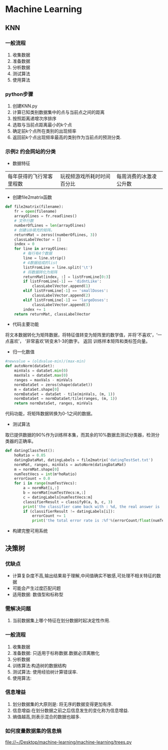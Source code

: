 * Machine Learning
** KNN
*** 一般流程
1. 收集数据
2. 准备数据
3. 分析数据
4. 测试算法
5. 使用算法

*** python步骤
1. 创建KNN.py
2. 计算已知类别数据集中的点与当前点之间的距离
3. 按照距离递增次序排序
4. 选取与当前点距离最小的k个点
5. 确定前k个点所在类别的出现频率
6. 返回前k个点出现频率最高的类别作为当前点的预测分类.
*** 示例2 约会网站的分类
- 数据特征
|每年获得的飞行常客里程数|玩视频游戏所耗时时间百分比|每周消费的冰激凌公升数|

- 创建file2matrix函数
#+BEGIN_SRC python
  def file2matrix(filename):
      fr = open(filename)
      arrayOlines = fr.readlines()
      # 文件行数
      numberOfLines = len(arrayOlines)
      # 创建以0填充的矩阵。
      returnMat = zeros((numberOfLines, 3))
      classLabelVector = []
      index = 0
      for line in arrayOlines:
          # 每行有4个数据
          line = line.strip()
          # 4数据组成的list
          listFromLine = line.split('\t')
          # 将数据转化为矩阵
          returnMat[index, :] = listFromLine[0:3]
          if listFromLine[-1] == 'didntLike':
              classLabelVector.append(1)
          elif listFromLine[-1] == 'smallDoses':
              classLabelVector.append(2)
          elif listFromLine[-1] == 'largeDoses':
              classLabelVector.append(3)
          index += 1
      return returnMat, classLabelVector

#+END_SRC
- 代码主要功能
将文本数据转化为矩阵数据，将特征值转变为矩阵里的数学值，并将‘不喜欢’，‘一点喜欢’， ‘非常喜欢’转变未1-3的数字。
返回 训练样本矩阵和类标签向量。
- 归一化数值
#+BEGIN_SRC python
  #newvalue = (oldvalue-min)/(max-min)
  def autoNorm(dataSet):
      minVals = dataSet.min(0)
      maxVals = dataSet.max(0)
      ranges = maxVals - minVals
      normDataSet = zeros(shape(dataSet))
      m = dataSet.shape[0]
      normDataSet = dataSet - tile(minVals, (m, 1))
      normDataSet = normDataSet/tile(ranges, (m, 1))
      return normDataSet, ranges, minVals
#+END_SRC
  代码功能，将矩阵数据转换为0-1之间的数据。
- 测试算法
取已提供数据的90%作为训练样本集，而其余的10%数据去测试分类器，检测分类器的正确率。
#+BEGIN_SRC python
  def datingClassTest():
      hoRatio = 0.05
      datingDataMat, datingLabels = file2matrix('datingTestSet.txt')
      normMat, ranges, minVals = autoNorm(datingDataMat)
      m = normMat.shape[0]
      numTestVecs = int(m*hoRatio)
      errorCount = 0.0
      for i in range(numTestVecs):
          a = normMat[i,:]
          b = normMat[numTestVecs:m,:]
          c = datingLabels[numTestVecs:m]
          classifierResult = classify0(a, b, c, 3)
          print('the classifier came back with : %d, the real answer is : %d'%(classifierResult, datingLabels[i]))
          if (classifierResult != datingLabels[i]):
              errorCount += 1
              print('the total error rate is :%f'%(errorCount/float(numTestVecs)))

#+END_SRC


- 构建完整可用系统
** 决策树
*** 优缺点
- 计算复杂度不高,输出结果易于理解,中间值确实不敏感,可处理不相关特征的数据
- 可能会产生过度匹配问题
- 适用数据: 数值型和标称型
*** 需解决问题
1. 当前数据集上哪个特征在划分数据时起决定性作用.

*** 一般流程
1. 收集数据
2. 准备数据: 只适用于标称数据.数据必须离散化
3. 分析数据
4. 训练算法:构造树的数据结构
5. 测试算法: 使用经验树计算错误率.
6. 使用算法:
*** 信息增益

1. 划分数据集的大原则是: 将无序的数据变得更加有序.
2. 信息增益:在划分数据之前之后信息发生的变化称为信息增益.
3. 熵值越高,则表示混合的数据也越多.
*** 如何度量数据集的信息熵
file://~/Desktop/machine-learning/machine-learning/trees.py
